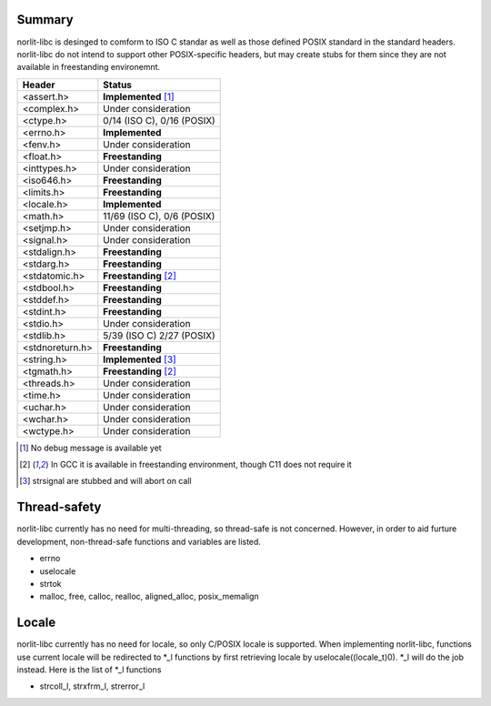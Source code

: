 Summary
=======

norlit-libc is desinged to comform to ISO C standar as well as those
defined POSIX standard in the standard headers. norlit-libc do not 
intend to support other POSIX-specific headers, but may create stubs
for them since they are not available in freestanding environemnt.

================== ===============================
Header               Status
================== ===============================
<assert.h>         **Implemented** [1]_
<complex.h>        Under consideration
<ctype.h>          0/14 (ISO C), 0/16 (POSIX)
<errno.h>          **Implemented**
<fenv.h>           Under consideration
<float.h>          **Freestanding**
<inttypes.h>       Under consideration
<iso646.h>         **Freestanding**
<limits.h>         **Freestanding**
<locale.h>         **Implemented**
<math.h>           11/69 (ISO C), 0/6 (POSIX)
<setjmp.h>         Under consideration
<signal.h>         Under consideration
<stdalign.h>       **Freestanding**
<stdarg.h>         **Freestanding**
<stdatomic.h>      **Freestanding** [2]_
<stdbool.h>        **Freestanding**
<stddef.h>         **Freestanding**
<stdint.h>         **Freestanding**
<stdio.h>          Under consideration
<stdlib.h>         5/39 (ISO C) 2/27 (POSIX)
<stdnoreturn.h>    **Freestanding**
<string.h>         **Implemented** [3]_
<tgmath.h>         **Freestanding** [2]_
<threads.h>        Under consideration
<time.h>           Under consideration
<uchar.h>          Under consideration
<wchar.h>          Under consideration
<wctype.h>         Under consideration
================== ===============================

.. [1] No debug message is available yet
.. [2] In GCC it is available in freestanding environment, though C11 does not require it
.. [3] strsignal are stubbed and will abort on call

Thread-safety
=============

norlit-libc currently has no need for multi-threading, so thread-safe is not concerned. However, in order to aid furture development, non-thread-safe functions and variables are listed.

- errno
- uselocale
- strtok
- malloc, free, calloc, realloc, aligned_alloc, posix_memalign


Locale
======

norlit-libc currently has no need for locale, so only C/POSIX locale is supported. When implementing norlit-libc, functions use current locale will be redirected to \*_l functions by first retrieving locale by uselocale((locale_t)0). \*_l will do the job instead. Here is the list of \*_l functions

- strcoll_l, strxfrm_l, strerror_l
